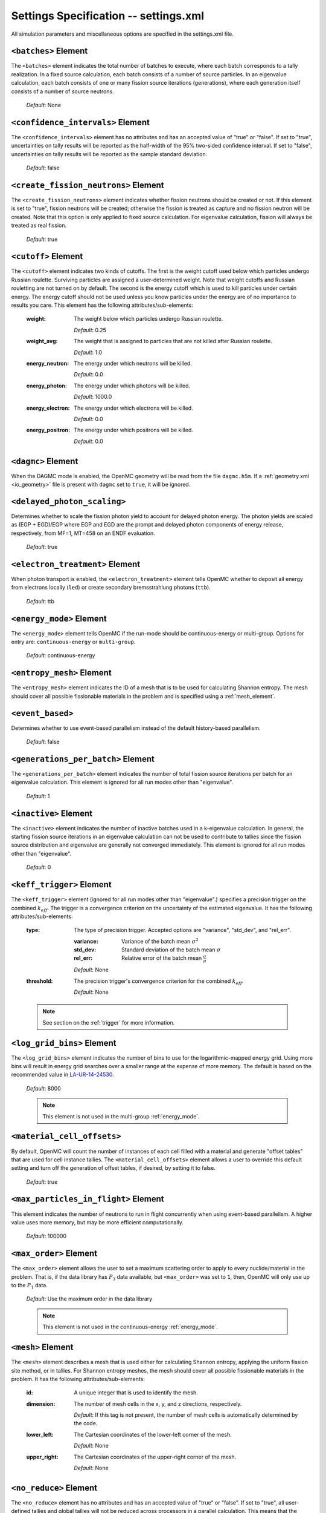 .. _io_settings:

======================================
Settings Specification -- settings.xml
======================================

All simulation parameters and miscellaneous options are specified in the
settings.xml file.

---------------------
``<batches>`` Element
---------------------

The ``<batches>`` element indicates the total number of batches to execute,
where each batch corresponds to a tally realization. In a fixed source
calculation, each batch consists of a number of source particles. In an
eigenvalue calculation, each batch consists of one or many fission source
iterations (generations), where each generation itself consists of a number of
source neutrons.

  *Default*: None

----------------------------------
``<confidence_intervals>`` Element
----------------------------------

The ``<confidence_intervals>`` element has no attributes and has an accepted
value of "true" or "false". If set to "true", uncertainties on tally results
will be reported as the half-width of the 95% two-sided confidence interval. If
set to "false", uncertainties on tally results will be reported as the sample
standard deviation.

  *Default*: false

-------------------------------------
``<create_fission_neutrons>`` Element
-------------------------------------

The ``<create_fission_neutrons>`` element indicates whether fission neutrons
should be created or not.  If this element is set to "true", fission neutrons
will be created; otherwise the fission is treated as capture and no fission
neutron will be created. Note that this option is only applied to fixed source
calculation. For eigenvalue calculation, fission will always be treated as real
fission.

  *Default*: true

--------------------
``<cutoff>`` Element
--------------------

The ``<cutoff>`` element indicates two kinds of cutoffs. The first is the weight
cutoff used below which particles undergo Russian roulette. Surviving particles
are assigned a user-determined weight. Note that weight cutoffs and Russian
rouletting are not turned on by default. The second is the energy cutoff which
is used to kill particles under certain energy. The energy cutoff should not be
used unless you know particles under the energy are of no importance to results
you care. This element has the following attributes/sub-elements:

  :weight:
    The weight below which particles undergo Russian roulette.

    *Default*: 0.25

  :weight_avg:
    The weight that is assigned to particles that are not killed after Russian
    roulette.

    *Default*: 1.0

  :energy_neutron:
    The energy under which neutrons will be killed.

    *Default*: 0.0

  :energy_photon:
    The energy under which photons will be killed.

    *Default*: 1000.0

  :energy_electron:
    The energy under which electrons will be killed.

    *Default*: 0.0

  :energy_positron:
    The energy under which positrons will be killed.

    *Default*: 0.0

--------------------------------
``<dagmc>`` Element
--------------------------------

When the DAGMC mode is enabled, the OpenMC geometry will be read from the file
``dagmc.h5m``. If a :ref:`geometry.xml <io_geometry>` file is present with
``dagmc`` set to ``true``, it will be ignored.

----------------------------
``<delayed_photon_scaling>``
----------------------------

Determines whether to scale the fission photon yield to account for delayed
photon energy. The photon yields are scaled as (EGP + EGD)/EGP where EGP and EGD
are the prompt and delayed photon components of energy release, respectively,
from MF=1, MT=458 on an ENDF evaluation.

  *Default*: true

--------------------------------
``<electron_treatment>`` Element
--------------------------------

When photon transport is enabled, the ``<electron_treatment>`` element tells
OpenMC whether to deposit all energy from electrons locally (``led``) or create
secondary bremsstrahlung photons (``ttb``).

  *Default*: ttb

.. _energy_mode:

-------------------------
``<energy_mode>`` Element
-------------------------

The ``<energy_mode>`` element tells OpenMC if the run-mode should be
continuous-energy or multi-group.  Options for entry are: ``continuous-energy``
or ``multi-group``.

  *Default*: continuous-energy

--------------------------
``<entropy_mesh>`` Element
--------------------------

The ``<entropy_mesh>`` element indicates the ID of a mesh that is to be used for
calculating Shannon entropy. The mesh should cover all possible fissionable
materials in the problem and is specified using a :ref:`mesh_element`.

----------------------------
``<event_based>``
----------------------------

Determines whether to use event-based parallelism instead of the default
history-based parallelism. 

  *Default*: false

-----------------------------------
``<generations_per_batch>`` Element
-----------------------------------

The ``<generations_per_batch>`` element indicates the number of total fission
source iterations per batch for an eigenvalue calculation. This element is
ignored for all run modes other than "eigenvalue".

  *Default*: 1

----------------------
``<inactive>`` Element
----------------------

The ``<inactive>`` element indicates the number of inactive batches used in a
k-eigenvalue calculation. In general, the starting fission source iterations in
an eigenvalue calculation can not be used to contribute to tallies since the
fission source distribution and eigenvalue are generally not converged
immediately. This element is ignored for all run modes other than "eigenvalue".

  *Default*: 0

--------------------------
``<keff_trigger>`` Element
--------------------------

The ``<keff_trigger>`` element (ignored for all run modes other than
"eigenvalue".) specifies a precision trigger on the combined
:math:`k_{eff}`. The trigger is a convergence criterion on the uncertainty of
the estimated eigenvalue. It has the following attributes/sub-elements:

  :type:
    The type of precision trigger. Accepted options are "variance", "std_dev",
    and "rel_err".

    :variance:
      Variance of the batch mean :math:`\sigma^2`

    :std_dev:
      Standard deviation of the batch mean :math:`\sigma`

    :rel_err:
      Relative error of the batch mean :math:`\frac{\sigma}{\mu}`

    *Default*: None

  :threshold:
    The precision trigger's convergence criterion for the
    combined :math:`k_{eff}`.

    *Default*: None

  .. note:: See section on the :ref:`trigger` for more information.

---------------------------
``<log_grid_bins>`` Element
---------------------------

The ``<log_grid_bins>`` element indicates the number of bins to use for the
logarithmic-mapped energy grid. Using more bins will result in energy grid
searches over a smaller range at the expense of more memory. The default is
based on the recommended value in LA-UR-14-24530_.

  *Default*: 8000

  .. note:: This element is not used in the multi-group :ref:`energy_mode`.

.. _LA-UR-14-24530: https://laws.lanl.gov/vhosts/mcnp.lanl.gov/pdf_files/la-ur-14-24530.pdf

---------------------------
``<material_cell_offsets>``
---------------------------

By default, OpenMC will count the number of instances of each cell filled with a
material and generate "offset tables" that are used for cell instance tallies.
The ``<material_cell_offsets>`` element allows a user to override this default
setting and turn off the generation of offset tables, if desired, by setting it
to false.

  *Default*: true

----------------------------------------
``<max_particles_in_flight>`` Element
----------------------------------------

This element indicates the number of neutrons to run in flight concurrently
when using event-based parallelism. A higher value uses more memory, but
may be more efficient computationally.

  *Default*: 100000

---------------------------
``<max_order>`` Element
---------------------------

The ``<max_order>`` element allows the user to set a maximum scattering order
to apply to every nuclide/material in the problem.  That is, if the data
library has :math:`P_3` data available, but ``<max_order>`` was set to ``1``,
then, OpenMC will only use up to the :math:`P_1` data.

  *Default*: Use the maximum order in the data library

  .. note:: This element is not used in the continuous-energy
    :ref:`energy_mode`.

.. _mesh_element:

------------------
``<mesh>`` Element
------------------

The ``<mesh>`` element describes a mesh that is used either for calculating
Shannon entropy, applying the uniform fission site method, or in tallies. For
Shannon entropy meshes, the mesh should cover all possible fissionable materials
in the problem. It has the following attributes/sub-elements:

  :id:
    A unique integer that is used to identify the mesh.

  :dimension:
    The number of mesh cells in the x, y, and z directions, respectively.

    *Default*: If this tag is not present, the number of mesh cells is
    automatically determined by the code.

  :lower_left:
    The Cartesian coordinates of the lower-left corner of the mesh.

    *Default*: None

  :upper_right:
    The Cartesian coordinates of the upper-right corner of the mesh.

    *Default*: None

-----------------------
``<no_reduce>`` Element
-----------------------

The ``<no_reduce>`` element has no attributes and has an accepted value of
"true" or "false". If set to "true", all user-defined tallies and global tallies
will not be reduced across processors in a parallel calculation. This means that
the accumulate score in one batch on a single processor is considered as an
independent realization for the tally random variable. For a problem with large
tally data, this option can significantly improve the parallel efficiency.

  *Default*: false

--------------------
``<output>`` Element
--------------------

The ``<output>`` element determines what output files should be written to disk
during the run. The sub-elements are described below, where "true" will write
out the file and "false" will not.

  :summary:
    Writes out an HDF5 summary file describing all of the user input files that
    were read in.

    *Default*: true

  :tallies:
    Write out an ASCII file of tally results.

    *Default*: true

  .. note:: The tally results will always be written to a binary/HDF5 state
            point file.

  :path:
    Absolute or relative path where all output files should be written to. The
    specified path must exist or else OpenMC will abort.

    *Default*: Current working directory

-----------------------
``<particles>`` Element
-----------------------

This element indicates the number of neutrons to simulate per fission source
iteration when a k-eigenvalue calculation is performed or the number of
particles per batch for a fixed source simulation.

  *Default*: None

------------------------------
``<photon_transport>`` Element
------------------------------

The ``<photon_transport>`` element determines whether photon transport is
enabled. This element has no attributes or sub-elements and can be set to
either "false" or "true".

  *Default*: false

---------------------
``<ptables>`` Element
---------------------

The ``<ptables>`` element determines whether probability tables should be used
in the unresolved resonance range if available. This element has no attributes
or sub-elements and can be set to either "false" or "true".

  *Default*: true

  .. note:: This element is not used in the multi-group :ref:`energy_mode`.

----------------------------------
``<resonance_scattering>`` Element
----------------------------------

The ``resonance_scattering`` element indicates to OpenMC that a method be used
to properly account for resonance elastic scattering (typically for nuclides
with Z > 40). This element can contain one or more of the following attributes
or sub-elements:

  :enable:
    Indicates whether a resonance elastic scattering method should be turned
    on. Accepts values of "true" or "false".

    *Default*: If the ``<resonance_scattering>`` element is present, "true".

  :method:

    Which resonance elastic scattering method is to be applied: "rvs" (relative
    velocity sampling) or "dbrc" (Doppler broadening rejection correction).
    Descriptions of each of these methods are documented here_.

    .. _here: https://doi.org/10.1016/j.anucene.2017.12.044

    *Default*: "rvs"

  :energy_min:
    The energy in eV above which the resonance elastic scattering method should
    be applied.

    *Default*: 0.01 eV

  :energy_max:
    The energy in eV below which the resonance elastic scattering method should
    be applied.

    *Default*: 1000.0 eV

  :nuclides:

    A list of nuclides to which the resonance elastic scattering method should
    be applied.

    *Default*: If ``<resonance_scattering>`` is present but the ``<nuclides>``
    sub-element is not given, the method is applied to all nuclides with 0 K
    elastic scattering data present.

  .. note:: If the ``resonance_scattering`` element is not given, the free gas,
            constant cross section scattering model, which has historically been
            used by Monte Carlo codes to sample target velocities, is used to
            treat the target motion of all nuclides.  If
            ``resonance_scattering`` is present, the constant cross section
            method is applied below ``energy_min`` and the target-at-rest
            (asymptotic) kernel is used above ``energy_max``.

  .. note:: This element is not used in the multi-group :ref:`energy_mode`.

----------------------
``<run_mode>`` Element
----------------------

The ``<run_mode>`` element indicates which run mode should be used when OpenMC
is executed. This element has no attributes or sub-elements and can be set to
"eigenvalue", "fixed source", "plot", "volume", or "particle restart".

  *Default*: None

------------------
``<seed>`` Element
------------------

The ``seed`` element is used to set the seed used for the linear congruential
pseudo-random number generator.

  *Default*: 1

--------------------
``<source>`` Element
--------------------

The ``source`` element gives information on an external source distribution to
be used either as the source for a fixed source calculation or the initial
source guess for criticality calculations. Multiple ``<source>`` elements may be
specified to define different source distributions. Each one takes the following
attributes/sub-elements:

  :strength:
    The strength of the source. If multiple sources are present, the source
    strength indicates the relative probability of choosing one source over the
    other.

    *Default*: 1.0

  :particle:
    The source particle type, either ``neutron`` or ``photon``.

    *Default*: neutron

  :file:
    If this attribute is given, it indicates that the source is to be read from
    a binary source file whose path is given by the value of this element. Note,
    the number of source sites needs to be the same as the number of particles
    simulated in a fission source generation.

    *Default*: None

  :library:
    If this attribute is given, it indicates that the source is to be instanciated
    from an externally compiled source function. This source can be as complex as
    is required to define the source for your problem. The only requirement that
    is made upon this source, is that there is a function called sample_source()
    more documentation on how to build sources can be found in :ref:`custom_source`

    *Deafult*: None
     
  :space:
    An element specifying the spatial distribution of source sites. This element
    has the following attributes:

    :type:
      The type of spatial distribution. Valid options are "box", "fission",
      "point", "cartesian", "cylindrical", and "spherical". A "box" spatial
      distribution has coordinates sampled uniformly in a parallelepiped. A
      "fission" spatial distribution samples locations from a "box"
      distribution but only locations in fissionable materials are accepted.
      A "point" spatial distribution has coordinates specified by a triplet.
      A "cartesian" spatial distribution specifies independent distributions of
      x-, y-, and z-coordinates. A "cylindrical" spatial distribution specifies
      independent distributions of r-, phi-, and z-coordinates where phi is the
      azimuthal angle and the origin for the cylindrical coordinate system is
      specified by origin. A "spherical" spatial distribution specifies
      independent distributions of r-, theta-, and phi-coordinates where theta
      is the angle with respect to the z-axis, phi is the azimuthal angle, and
      the sphere is centered on the coordinate (x0,y0,z0).

      *Default*: None

    :parameters:
      For a "box" or "fission" spatial distribution, ``parameters`` should be
      given as six real numbers, the first three of which specify the lower-left
      corner of a parallelepiped and the last three of which specify the
      upper-right corner. Source sites are sampled uniformly through that
      parallelepiped.

      For a "point" spatial distribution, ``parameters`` should be given as
      three real numbers which specify the (x,y,z) location of an isotropic
      point source.

      For an "cartesian" distribution, no parameters are specified. Instead,
      the ``x``, ``y``, and ``z`` elements must be specified.

      For a "cylindrical" distribution, no parameters are specified. Instead,
      the ``r``, ``phi``, ``z``, and ``origin`` elements must be specified.

      For a "spherical" distribution, no parameters are specified. Instead,
      the ``r``, ``theta``, ``phi``, and ``origin`` elements must be specified.

      *Default*: None

    :x:
      For an "cartesian" distribution, this element specifies the distribution
      of x-coordinates. The necessary sub-elements/attributes are those of a
      univariate probability distribution (see the description in
      :ref:`univariate`).

    :y:
      For an "cartesian" distribution, this element specifies the distribution
      of y-coordinates. The necessary sub-elements/attributes are those of a
      univariate probability distribution (see the description in
      :ref:`univariate`).

    :z:
      For both "cartesian" and "cylindrical" distributions, this element
      specifies the distribution of z-coordinates. The necessary
      sub-elements/attributes are those of a univariate probability
      distribution (see the description in :ref:`univariate`).

    :r:
      For "cylindrical" and "spherical" distributions, this element specifies
      the distribution of r-coordinates (cylindrical radius and spherical
      radius, respectively). The necessary sub-elements/attributes are those
      of a univariate probability distribution (see the description in
      :ref:`univariate`).

    :theta:
      For a "spherical" distribution, this element specifies the distribution
      of theta-coordinates. The necessary sub-elements/attributes are those of a
      univariate probability distribution (see the description in
      :ref:`univariate`).

    :phi:
      For "cylindrical" and "spherical" distributions, this element specifies
      the distribution of phi-coordinates. The necessary
      sub-elements/attributes are those of a univariate probability
      distribution (see the description in :ref:`univariate`).

    :origin:
      For "cylindrical and "spherical" distributions, this element specifies
      the coordinates for the origin of the coordinate system.

  :angle:
    An element specifying the angular distribution of source sites. This element
    has the following attributes:

    :type:
      The type of angular distribution. Valid options are "isotropic",
      "monodirectional", and "mu-phi". The angle of the particle emitted from a
      source site is isotropic if the "isotropic" option is given. The angle of
      the particle emitted from a source site is the direction specified in the
      ``reference_uvw`` element/attribute if "monodirectional" option is
      given. The "mu-phi" option produces directions with the cosine of the
      polar angle and the azimuthal angle explicitly specified.

      *Default*: isotropic

    :reference_uvw:
      The direction from which the polar angle is measured. Represented by the
      x-, y-, and z-components of a unit vector. For a monodirectional
      distribution, this defines the direction of all sampled particles.

    :mu:
      An element specifying the distribution of the cosine of the polar
      angle. Only relevant when the type is "mu-phi". The necessary
      sub-elements/attributes are those of a univariate probability distribution
      (see the description in :ref:`univariate`).

    :phi:
      An element specifying the distribution of the azimuthal angle. Only
      relevant when the type is "mu-phi". The necessary sub-elements/attributes
      are those of a univariate probability distribution (see the description in
      :ref:`univariate`).

  :energy:
    An element specifying the energy distribution of source sites. The necessary
    sub-elements/attributes are those of a univariate probability distribution
    (see the description in :ref:`univariate`).

    *Default*: Watt spectrum with :math:`a` = 0.988 MeV and :math:`b` =
    2.249 MeV :sup:`-1`

  :write_initial:
    An element specifying whether to write out the initial source bank used at
    the beginning of the first batch. The output file is named
    "initial_source.h5"

    *Default*: false

.. _custom_source:

Custom Sources
++++++++++++++

It is often the case that one may wish to simulate a complex source distribution,
which may include physics not present within OpenMC or to be phase space complex. It
is possible to define a complex source with an externally defined source function
that is loaded at runtime. A simple example source is shown below. 

.. code-block:: c++

   #include <iostream>
   #include "openmc/random_lcg.h"
   #include "openmc/source.h"
   #include "openmc/particle.h"

   // you must have external C linkage here
   extern "C" openmc::Particle::Bank sample_source(const int64_t seed) {
     openmc::Particle::Bank particle;
      // wgt
      particle.particle = openmc::Particle::Type::neutron;
      particle.wgt = 1.0;
      // position 
      double angle = 2.*M_PI*openmc::prn();
      double radius = 3.0;
      particle.r.x = radius*std::cos(angle);
      particle.r.y = radius*std::sin(angle);
      particle.r.z = 0.;
      // angle
      particle.u = {1.,0,0};
      particle.E = 14.08e6;
      particle.delayed_group = 0;
      return particle;    
  }

The above source, creates 14.08 MeV neutrons, with an istropic direction
vector but distributed in a ring with a 3 cm radius. This routine is
not particular complex, but should serve as an example upon which to build
more complicated sources. 

  .. note:: The function signature must be declared to be extern.
	    
  .. note:: You should only use the openmc::prn() random number generator

In order to build your external source you need the CMakeLists.txt file that
was created during the OpenMC installation process (found in the share subdirectory)
and your source file(s). 

.. code-block:: bash

   cp $HOME/openmc/share/CMakeLists.txt.
   mkdir bld
   cd bld
   cmake .. -DSOURCE_FILES=source_sampling.cpp
   make

You will now have a libsouce.so file in this directory, now point the library
attribute of the source XML element to this file and you will be able to sample 
particles. 

.. _univariate:

Univariate Probability Distributions
++++++++++++++++++++++++++++++++++++

Various components of a source distribution involve probability distributions of
a single random variable, e.g. the distribution of the energy, the distribution
of the polar angle, and the distribution of x-coordinates. Each of these
components supports the same syntax with an element whose tag signifies the
variable and whose sub-elements/attributes are as follows:

:type:
  The type of the distribution. Valid options are "uniform", "discrete",
  "tabular", "maxwell", and "watt". The "uniform" option produces variates
  sampled from a uniform distribution over a finite interval. The "discrete"
  option produces random variates that can assume a finite number of values
  (i.e., a distribution characterized by a probability mass function). The
  "tabular" option produces random variates sampled from a tabulated
  distribution where the density function is either a histogram or
  linearly-interpolated between tabulated points. The "watt" option produces
  random variates is sampled from a Watt fission spectrum (only used for
  energies). The "maxwell" option produce variates sampled from a Maxwell
  fission spectrum (only used for energies).

  *Default*: None

:parameters:
  For a "uniform" distribution, ``parameters`` should be given as two real
  numbers :math:`a` and :math:`b` that define the interval :math:`[a,b]` over
  which random variates are sampled.

  For a "discrete" or "tabular" distribution, ``parameters`` provides the
  :math:`(x,p)` pairs defining the discrete/tabular distribution. All :math:`x`
  points are given first followed by corresponding :math:`p` points.

  For a "watt" distribution, ``parameters`` should be given as two real numbers
  :math:`a` and :math:`b` that parameterize the distribution :math:`p(x) dx = c
  e^{-x/a} \sinh \sqrt{b \, x} dx`.

  For a "maxwell" distribution, ``parameters`` should be given as one real
  number :math:`a` that parameterizes the distribution :math:`p(x) dx = c x
  e^{-x/a} dx`.

  .. note:: The above format should be used even when using the multi-group
            :ref:`energy_mode`.
:interpolation:
  For a "tabular" distribution, ``interpolation`` can be set to "histogram" or
  "linear-linear" thereby specifying how tabular points are to be interpolated.

  *Default*: histogram

-------------------------
``<state_point>`` Element
-------------------------

The ``<state_point>`` element indicates at what batches a state point file
should be written. A state point file can be used to restart a run or to get
tally results at any batch. The default behavior when using this tag is to
write out the source bank in the state_point file. This behavior can be
customized by using the ``<source_point>`` element. This element has the
following attributes/sub-elements:

  :batches:
    A list of integers separated by spaces indicating at what batches a state
    point file should be written.

    *Default*: Last batch only

--------------------------
``<source_point>`` Element
--------------------------

The ``<source_point>`` element indicates at what batches the source bank
should be written. The source bank can be either written out within a state
point file or separately in a source point file. This element has the following
attributes/sub-elements:

  :batches:
    A list of integers separated by spaces indicating at what batches a state
    point file should be written. It should be noted that if the ``separate``
    attribute is not set to "true", this list must be a subset of state point
    batches.

    *Default*: Last batch only

  :separate:
    If this element is set to "true", a separate binary source point file will
    be written. Otherwise, the source sites will be written in the state point
    directly.

    *Default*: false

  :write:
    If this element is set to "false", source sites are not written
    to the state point or source point file. This can substantially reduce the
    size of state points if large numbers of particles per batch are used.

    *Default*: true

  :overwrite_latest:
    If this element is set to "true", a source point file containing
    the source bank will be written out to a separate file named
    ``source.binary`` or ``source.h5`` depending on if HDF5 is enabled.
    This file will be overwritten at every single batch so that the latest
    source bank will be available. It should be noted that a user can set both
    this element to "true" and specify batches to write a permanent source bank.

    *Default*: false

------------------------------
``<survival_biasing>`` Element
------------------------------

The ``<survival_biasing>`` element has no attributes and has an accepted value
of "true" or "false". If set to "true", this option will enable the use of
survival biasing, otherwise known as implicit capture or absorption.

  *Default*: false

.. _tabular_legendre:

---------------------------------
``<tabular_legendre>`` Element
---------------------------------

The optional ``<tabular_legendre>`` element specifies how the multi-group
Legendre scattering kernel is represented if encountered in a multi-group
problem.  Specifically, the options are to either convert the Legendre
expansion to a tabular representation or leave it as a set of Legendre
coefficients. Converting to a tabular representation will cost memory but can
allow for a decrease in runtime compared to leaving as a set of Legendre
coefficients. This element has the following attributes/sub-elements:

  :enable:
    This attribute/sub-element denotes whether or not the conversion of a
    Legendre scattering expansion to the tabular format should be performed or
    not. A value of “true” means the conversion should be performed, “false”
    means it will not.

    *Default*: true

  :num_points:
    If the conversion is to take place the number of tabular points is
    required. This attribute/sub-element allows the user to set the desired
    number of points.

    *Default*: 33

  .. note:: This element is only used in the multi-group :ref:`energy_mode`.

.. _temperature_default:

---------------------------------
``<temperature_default>`` Element
---------------------------------

The ``<temperature_default>`` element specifies a default temperature in Kelvin
that is to be applied to cells in the absence of an explicit cell temperature or
a material default temperature.

  *Default*: 293.6 K

.. _temperature_method:

--------------------------------
``<temperature_method>`` Element
--------------------------------

The ``<temperature_method>`` element has an accepted value of "nearest" or
"interpolation". A value of "nearest" indicates that for each
cell, the nearest temperature at which cross sections are given is to be
applied, within a given tolerance (see :ref:`temperature_tolerance`). A value of
"interpolation" indicates that cross sections are to be linear-linear
interpolated between temperatures at which nuclear data are present (see
:ref:`temperature_treatment`).

  *Default*: "nearest"

.. _temperature_multipole:

-----------------------------------
``<temperature_multipole>`` Element
-----------------------------------

The ``<temperature_multipole>`` element toggles the windowed multipole
capability on or off. If this element is set to "True" and the relevant data is
available, OpenMC will use the windowed multipole method to evaluate and Doppler
broaden cross sections in the resolved resonance range.  This override other
methods like "nearest" and "interpolation" in the resolved resonance range.

  *Default*: False

-------------------------------
``<temperature_range>`` Element
-------------------------------

The ``<temperature_range>`` element specifies a minimum and maximum temperature
in Kelvin above and below which cross sections should be loaded for all nuclides
and thermal scattering tables. This can be used for multi-physics simulations
where the temperatures might change from one iteration to the next.

  *Default*: None

.. _temperature_tolerance:

-----------------------------------
``<temperature_tolerance>`` Element
-----------------------------------

The ``<temperature_tolerance>`` element specifies a tolerance in Kelvin that is
to be applied when the "nearest" temperature method is used. For example, if a
cell temperature is 340 K and the tolerance is 15 K, then the closest
temperature in the range of 325 K to 355 K will be used to evaluate cross
sections.

  *Default*: 10 K

.. _trace:

-------------------
``<trace>`` Element
-------------------

The ``<trace>`` element can be used to print out detailed information about a
single particle during a simulation. This element should be followed by three
integers: the batch number, generation number, and particle number.

  *Default*: None

.. _track:

-------------------
``<track>`` Element
-------------------

The ``<track>`` element specifies particles for which OpenMC will output binary
files describing particle position at every step of its transport. This element
should be followed by triplets of integers.  Each triplet describes one
particle. The integers in each triplet specify the batch number, generation
number, and particle number, respectively.

  *Default*: None

.. _trigger:

-------------------------
``<trigger>`` Element
-------------------------

OpenMC includes tally precision triggers which allow the user to define
uncertainty thresholds on :math:`k_{eff}` in the ``<keff_trigger>`` subelement
of ``settings.xml``, and/or tallies in ``tallies.xml``. When using triggers,
OpenMC will run until it completes as many batches as defined by ``<batches>``.
At this point, the uncertainties on all tallied values are computed and compared
with their corresponding trigger thresholds. If any triggers have not been met,
OpenMC will continue until either all trigger thresholds have been satisfied or
``<max_batches>`` has been reached.

The ``<trigger>`` element provides an active "toggle switch" for tally
precision trigger(s), the maximum number of batches and the batch interval. It
has the following attributes/sub-elements:

  :active:
    This determines whether or not to use trigger(s). Trigger(s) are used when
    this tag is set to "true".

  :max_batches:
    This describes the maximum number of batches allowed when using trigger(s).

    .. note:: When max_batches is set, the number of ``batches`` shown in the
              ``<batches>`` element represents minimum number of batches to
              simulate when using the trigger(s).

  :batch_interval:
    This tag describes the number of  batches in between convergence checks.
    OpenMC will check if the trigger has been reached at each batch defined
    by ``batch_interval`` after the minimum number of batches is reached.

    .. note:: If this tag is not present, the ``batch_interval`` is predicted
              dynamically by OpenMC for each convergence check. The predictive
              model assumes no correlation between fission sources
              distributions from batch-to-batch. This assumption is reasonable
              for fixed source and small criticality calculations, but is very
              optimistic for highly coupled full-core reactor problems.


------------------------
``<ufs_mesh>`` Element
------------------------

The ``<ufs_mesh>`` element indicates the ID of a mesh that is used for
re-weighting source sites at every generation based on the uniform fission site
methodology described in Kelly et al., "MC21 Analysis of the Nuclear Energy
Agency Monte Carlo Performance Benchmark Problem," Proceedings of *Physor 2012*,
Knoxville, TN (2012). The mesh should cover all possible fissionable materials
in the problem and is specified using a :ref:`mesh_element`.

.. _verbosity:

-----------------------
``<verbosity>`` Element
-----------------------

The ``<verbosity>`` element tells the code how much information to display to
the standard output. A higher verbosity corresponds to more information being
displayed. The text of this element should be an integer between between 1
and 10. The verbosity levels are defined as follows:

  :1: don't display any output
  :2: only show OpenMC logo
  :3: all of the above + headers
  :4: all of the above + results
  :5: all of the above + file I/O
  :6: all of the above + timing statistics and initialization messages
  :7: all of the above + :math:`k` by generation
  :9: all of the above + indicate when each particle starts
  :10: all of the above + event information

  *Default*: 7

-------------------------
``<volume_calc>`` Element
-------------------------

The ``<volume_calc>`` element indicates that a stochastic volume calculation
should be run at the beginning of the simulation. This element has the following
sub-elements/attributes:

  :cells:
    The unique IDs of cells for which the volume should be estimated.

    *Default*: None

  :samples:
    The number of samples used to estimate volumes.

    *Default*: None

  :lower_left:
     The lower-left Cartesian coordinates of a bounding box that is used to
     sample points within.

     *Default*: None

  :upper_right:
     The upper-right Cartesian coordinates of a bounding box that is used to
     sample points within.

     *Default*: None
